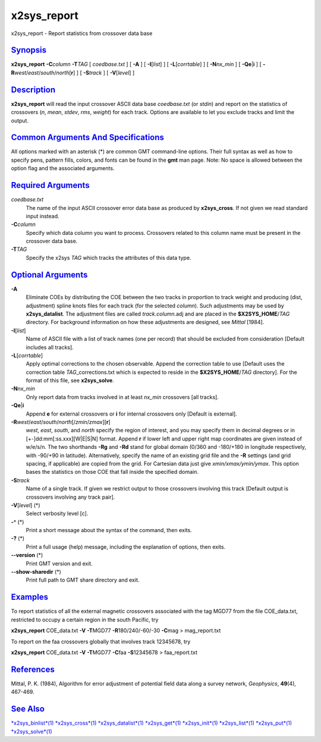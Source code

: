 **************
x2sys_report
**************

x2sys\_report - Report statistics from crossover data base

`Synopsis <#toc1>`_
-------------------

**x2sys\_report** **-C**\ *column* **-T**\ *TAG* [ *coedbase.txt* ] [
**-A** ] [ **-I**\ [*list*\ ] ] [ **-L**\ [*corrtable*\ ] ] [
**-N**\ *nx\_min* ] [ **-Qe**\ \|\ **i** ] [
**-R**\ *west*/*east*/*south*/*north*\ [**r**\ ] ] [ **-S**\ *track* ] [
**-V**\ [*level*\ ] ]

`Description <#toc2>`_
----------------------

**x2sys\_report** will read the input crossover ASCII data base
*coedbase.txt* (or *stdin*) and report on the statistics of crossovers
(*n*, *mean*, *stdev*, *rms*, *weight*) for each track. Options are
available to let you exclude tracks and limit the output.

`Common Arguments And Specifications <#toc3>`_
----------------------------------------------

All options marked with an asterisk (\*) are common GMT command-line
options. Their full syntax as well as how to specify pens, pattern
fills, colors, and fonts can be found in the **gmt** man page. Note: No
space is allowed between the option flag and the associated arguments.

`Required Arguments <#toc4>`_
-----------------------------

*coedbase.txt*
    The name of the input ASCII crossover error data base as produced by
    **x2sys\_cross**. If not given we read standard input instead.
**-C**\ *column*
    Specify which data column you want to process. Crossovers related to
    this column name must be present in the crossover data base.
**-T**\ *TAG*
    Specify the x2sys *TAG* which tracks the attributes of this data
    type.

`Optional Arguments <#toc5>`_
-----------------------------

**-A**
    Eliminate COEs by distributing the COE between the two tracks in
    proportion to track weight and producing (dist, adjustment) spline
    knots files for each track (for the selected *column*). Such
    adjustments may be used by **x2sys\_datalist**. The adjustment files
    are called *track.column*.adj and are placed in the
    **$X2SYS\_HOME**/*TAG* directory. For background information on how
    these adjustments are designed, see *Mittal* [1984].
**-I**\ [*list*\ ]
    Name of ASCII file with a list of track names (one per record) that
    should be excluded from consideration [Default includes all tracks].
**-L**\ [*corrtable*\ ]
    Apply optimal corrections to the chosen observable. Append the
    correction table to use [Default uses the correction table
    *TAG*\ \_corrections.txt which is expected to reside in the
    **$X2SYS\_HOME**/*TAG* directory]. For the format of this file, see
    **x2sys\_solve**.
**-N**\ *nx\_min*
    Only report data from tracks involved in at least *nx\_min*
    crossovers [all tracks].
**-Qe**\ \|\ **i**
    Append **e** for external crossovers or **i** for internal
    crossovers only [Default is external].
**-R**\ *west*/*east*/*south*/*north*\ [/*zmin*/*zmax*][**r**\ ]
    *west*, *east*, *south*, and *north* specify the region of interest,
    and you may specify them in decimal degrees or in
    [+-]dd:mm[:ss.xxx][W\|E\|S\|N] format. Append **r** if lower left
    and upper right map coordinates are given instead of w/e/s/n. The
    two shorthands **-Rg** and **-Rd** stand for global domain (0/360
    and -180/+180 in longitude respectively, with -90/+90 in latitude).
    Alternatively, specify the name of an existing grid file and the
    **-R** settings (and grid spacing, if applicable) are copied from
    the grid. For Cartesian data just give *xmin/xmax/ymin/ymax*. This
    option bases the statistics on those COE that fall inside the
    specified domain.
**-S**\ *track*
    Name of a single track. If given we restrict output to those
    crossovers involving this track [Default output is crossovers
    involving any track pair].
**-V**\ [*level*\ ] (\*)
    Select verbosity level [c].
**-^** (\*)
    Print a short message about the syntax of the command, then exits.
**-?** (\*)
    Print a full usage (help) message, including the explanation of
    options, then exits.
**--version** (\*)
    Print GMT version and exit.
**--show-sharedir** (\*)
    Print full path to GMT share directory and exit.

`Examples <#toc6>`_
-------------------

To report statistics of all the external magnetic crossovers associated
with the tag MGD77 from the file COE\_data.txt, restricted to occupy a
certain region in the south Pacific, try

**x2sys\_report** COE\_data.txt **-V** **-T**\ MGD77
**-R**\ 180/240/-60/-30 **-C**\ mag > mag\_report.txt

To report on the faa crossovers globally that involves track 12345678,
try

**x2sys\_report** COE\_data.txt **-V** **-T**\ MGD77 **-C**\ faa
**-S**\ 12345678 > faa\_report.txt

`References <#toc7>`_
---------------------

Mittal, P. K. (1984), Algorithm for error adjustment of potential field
data along a survey network, *Geophysics*, **49**\ (4), 467-469.

`See Also <#toc8>`_
-------------------

`*x2sys\_binlist*\ (1) <x2sys_binlist.html>`_
`*x2sys\_cross*\ (1) <x2sys_cross.html>`_
`*x2sys\_datalist*\ (1) <x2sys_datalist.html>`_
`*x2sys\_get*\ (1) <x2sys_get.html>`_
`*x2sys\_init*\ (1) <x2sys_init.html>`_
`*x2sys\_list*\ (1) <x2sys_list.html>`_
`*x2sys\_put*\ (1) <x2sys_put.html>`_
`*x2sys\_solve*\ (1) <x2sys_solve.html>`_
